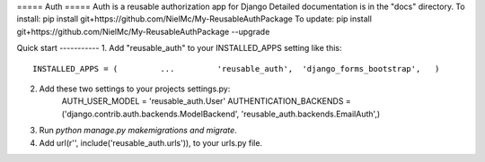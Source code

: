 ===== Auth =====
Auth is a reusable authorization app for Django
Detailed documentation is in the "docs" directory.
To install:
pip install git+https://github.com/NielMc/My-ReusableAuthPackage
To update:
pip install git+https://github.com/NielMc/My-ReusableAuthPackage --upgrade


Quick start -----------
1. Add "reusable_auth" to your INSTALLED_APPS setting like this::
    INSTALLED_APPS = (         ...         'reusable_auth',  'django_forms_bootstrap',   )


2. Add these two settings to your projects settings.py:
    AUTH_USER_MODEL = 'reusable_auth.User'
    AUTHENTICATION_BACKENDS = ('django.contrib.auth.backends.ModelBackend', 'reusable_auth.backends.EmailAuth',)


3. Run `python manage.py makemigrations and migrate`.

4. Add url(r'', include('reusable_auth.urls')), to your urls.py file.


